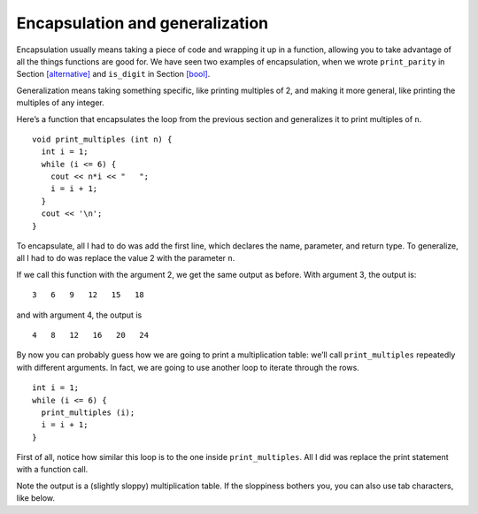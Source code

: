 Encapsulation and generalization
--------------------------------
Encapsulation usually means taking a piece of code and wrapping it up in
a function, allowing you to take advantage of all the things functions
are good for. We have seen two examples of encapsulation, when we wrote
``print_parity`` in Section `[alternative] <#alternative>`__ and
``is_digit`` in Section `[bool] <#bool>`__.

Generalization means taking something specific, like printing multiples
of 2, and making it more general, like printing the multiples of any
integer.

Here’s a function that encapsulates the loop from the previous section
and generalizes it to print multiples of ``n``.

::

   void print_multiples (int n) {
     int i = 1;
     while (i <= 6) {
       cout << n*i << "   ";
       i = i + 1;
     }
     cout << '\n';
   }

To encapsulate, all I had to do was add the first line, which declares
the name, parameter, and return type. To generalize, all I had to do was
replace the value 2 with the parameter ``n``.

If we call this function with the argument 2, we get the same output as
before. With argument 3, the output is:

::

   3   6   9   12   15   18

and with argument 4, the output is

::

   4   8   12   16   20   24

By now you can probably guess how we are going to print a multiplication
table: we’ll call ``print_multiples`` repeatedly with different
arguments. In fact, we are going to use another loop to iterate through
the rows.

::

   int i = 1;
   while (i <= 6) {
     print_multiples (i);
     i = i + 1;
   }

First of all, notice how similar this loop is to the one inside
``print_multiples``. All I did was replace the print statement with a
function call.


.. activecode:: encapsulation_generalization_AC_1
   :language: cpp
   :compileargs: ['-Wall', '-std=c++11']
   :nocodelens:
   :caption: Two-dimensional tables

   Try running the active code below, which uses ``print_multiples``.
   ~~~~
   #include <iostream>
 
   void print_multiples (int n) {
     int i = 1;
     while (i <= 6) {
       std::cout << n*i << "   ";
       i = i + 1;
     }
     std::cout << '\n';
   }

   int main() {
     int i = 1;
     while (i <= 6) {
       print_multiples (i);
       i = i + 1;
     }
   }

Note the output is a (slightly sloppy) multiplication table.
If the sloppiness bothers you,
you can also use tab characters, like below.

.. activecode:: encapsulation_generalization_AC_2
   :language: cpp
   :caption: Two-dimensional tables

   The active code below uses tab characters to make the table neater.
   ~~~~
   #include <iostream>
 
   void print_multiples (int n) {
     int i = 1;
     while (i <= 6) {
       std::cout << n*i << '\t';
       i = i + 1;
     }
     std::cout << '\n';
   }

   int main() {
     int i = 1;
     while (i <= 6) {
       print_multiples (i);
       i = i + 1;
     }
   }

   .. tabbed:: self_check

   .. tab:: Q1

      .. mchoice:: encapsulation_generalization_1
         :answer_a: Replacing integers with parameters.
         :answer_b: Using a parameter that exists in several different functions.
         :answer_c: Taking a very specific task and making it more applicable to other situations.
         :answer_d: Creating two functions with the same purpose but different names.
         :correct: c
         :feedback_a: This may be a possible way to generalize, but not the purpose.
         :feedback_b: This is not the purpose of generalization.
         :feedback_c: This makes your code more versatile.
         :feedback_d: This is not the purpose of generalization.

         What is the purpose of generalization?

   .. tab:: Q2

      .. parsonsprob:: encapsulation_generalization_2
         :numbered: left
         :adaptive:

         Create a function called ``powers_of_two`` which prints out a table
         with the powers of two up to :math:`2^{5}`.
         -----
         void powers_of_two () {
         =====
           int x = 1;
         =====
           while (x <= 5) {
         =====
             cout << x << "\t" << pow(2, x) << endl;
         =====
             cout << x << "\t" << pow(x, 2) << endl;  #paired
         =====
             x++;
           }
         }

   .. tab:: Q3

      .. parsonsprob:: encapsulation_generalization_3
         :numbered: left
         :adaptive:

         Now let's generalize the function to print out the powers of
         a parameter n up to :math:`n^{5}`.
         Create a function called ``powers_of_n``
         which takes an int n as a parameter.
         -----
         void powers_of_n (int n) {
         =====
         void powers_of_n (string n) {  #paired
         =====
           int x = 1;
         =====
           while (x <= 5) {
         =====
             cout << x << "\t" << pow(n, x) << endl;
         =====
             cout << x << "\t" << pow(5, x) << endl;  #paired
         =====
             x++;
           }
         }

